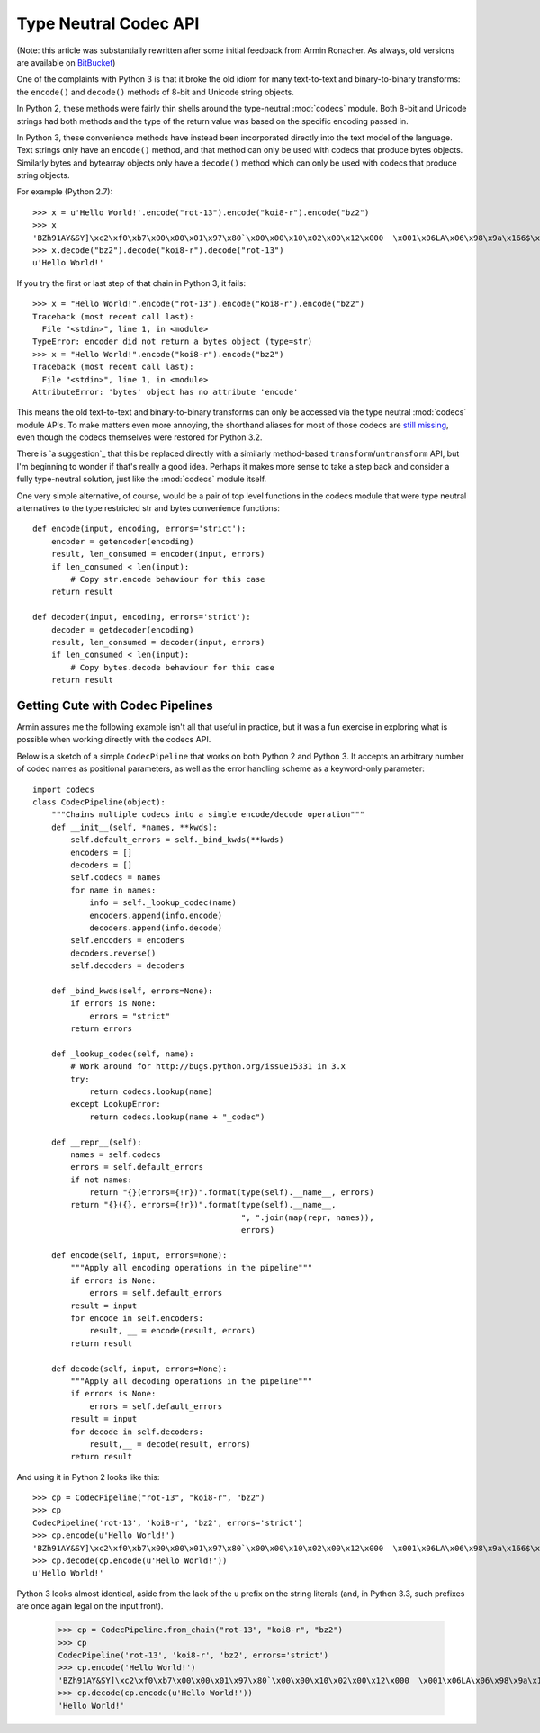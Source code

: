 Type Neutral Codec API
======================

(Note: this article was substantially rewritten after some initial feedback
from Armin Ronacher. As always, old versions are available on `BitBucket`_)

.. _BitBucket: https://bitbucket.org/ncoghlan/misc/src/default/notes/pep_ideas/codec_pipeline.rst

One of the complaints with Python 3 is that it broke the old idiom for
many text-to-text and binary-to-binary transforms: the ``encode()`` and
``decode()`` methods of 8-bit and Unicode string objects.

In Python 2, these methods were fairly thin shells around the type-neutral
:mod:`codecs` module. Both 8-bit and Unicode strings had both methods and
the type of the return value was based on the specific encoding passed in.

In Python 3, these convenience methods have instead been incorporated
directly into the text model of the language. Text strings only have an
``encode()`` method, and that method can only be used with codecs that
produce bytes objects. Similarly bytes and bytearray objects only have a
``decode()`` method which can only be used with codecs that produce string
objects.


For example (Python 2.7)::

   >>> x = u'Hello World!'.encode("rot-13").encode("koi8-r").encode("bz2")
   >>> x
   'BZh91AY&SY]\xc2\xf0\xb7\x00\x00\x01\x97\x80`\x00\x00\x10\x02\x00\x12\x000  \x001\x06LA\x06\x98\x9a\x166$\x1et\xf1w$S\x85\t\x05\xdc/\x0bp'
   >>> x.decode("bz2").decode("koi8-r").decode("rot-13")
   u'Hello World!'

If you try the first or last step of that chain in Python 3, it fails::

   >>> x = "Hello World!".encode("rot-13").encode("koi8-r").encode("bz2")
   Traceback (most recent call last):
     File "<stdin>", line 1, in <module>
   TypeError: encoder did not return a bytes object (type=str)
   >>> x = "Hello World!".encode("koi8-r").encode("bz2")
   Traceback (most recent call last):
     File "<stdin>", line 1, in <module>
   AttributeError: 'bytes' object has no attribute 'encode'

This means the old text-to-text and binary-to-binary transforms can only be
accessed via the type neutral :mod:`codecs` module APIs. To make matters
even more annoying, the shorthand aliases for most of those codecs are
`still missing`_, even though the codecs themselves were restored for Python
3.2.

.. _still missing: http://bugs.python.org/issue15331
   
There is `a suggestion`_ that this be replaced directly with a similarly
method-based ``transform``/``untransform`` API, but I'm beginning to wonder
if that's really a good idea. Perhaps it makes more sense to take a step
back and consider a fully type-neutral solution, just like the
:mod:`codecs` module itself.

.. _some suggestions: http://bugs.python.org/issue7475

One very simple alternative, of course, would be a pair of top level
functions in the codecs module that were type neutral alternatives to the
type restricted str and bytes convenience functions::

    def encode(input, encoding, errors='strict'):
        encoder = getencoder(encoding)
        result, len_consumed = encoder(input, errors)
        if len_consumed < len(input):
            # Copy str.encode behaviour for this case
        return result

    def decoder(input, encoding, errors='strict'):
        decoder = getdecoder(encoding)
        result, len_consumed = decoder(input, errors)
        if len_consumed < len(input):
            # Copy bytes.decode behaviour for this case
        return result


Getting Cute with Codec Pipelines
---------------------------------

Armin assures me the following example isn't all that useful in practice,
but it was a fun exercise in exploring what is possible when working
directly with the codecs API.

Below is a sketch of a simple ``CodecPipeline`` that works on both Python 2
and Python 3. It accepts an arbitrary number of codec names as positional
parameters, as well as the error handling scheme as a keyword-only
parameter::

   import codecs
   class CodecPipeline(object):
       """Chains multiple codecs into a single encode/decode operation"""
       def __init__(self, *names, **kwds):
           self.default_errors = self._bind_kwds(**kwds)
           encoders = []
           decoders = []
           self.codecs = names
           for name in names:
               info = self._lookup_codec(name)
               encoders.append(info.encode)
               decoders.append(info.decode)
           self.encoders = encoders
           decoders.reverse()
           self.decoders = decoders

       def _bind_kwds(self, errors=None):
           if errors is None:
               errors = "strict"
           return errors

       def _lookup_codec(self, name):
           # Work around for http://bugs.python.org/issue15331 in 3.x
           try:
               return codecs.lookup(name)
           except LookupError:
               return codecs.lookup(name + "_codec")

       def __repr__(self):
           names = self.codecs
           errors = self.default_errors
           if not names:
               return "{}(errors={!r})".format(type(self).__name__, errors)
           return "{}({}, errors={!r})".format(type(self).__name__,
                                               ", ".join(map(repr, names)),
                                               errors)

       def encode(self, input, errors=None):
           """Apply all encoding operations in the pipeline"""
           if errors is None:
               errors = self.default_errors
           result = input
           for encode in self.encoders:
               result, __ = encode(result, errors)
           return result

       def decode(self, input, errors=None):
           """Apply all decoding operations in the pipeline"""
           if errors is None:
               errors = self.default_errors
           result = input
           for decode in self.decoders:
               result,__ = decode(result, errors)
           return result

And using it in Python 2 looks like this::
    
   >>> cp = CodecPipeline("rot-13", "koi8-r", "bz2")
   >>> cp
   CodecPipeline('rot-13', 'koi8-r', 'bz2', errors='strict')
   >>> cp.encode(u'Hello World!')
   'BZh91AY&SY]\xc2\xf0\xb7\x00\x00\x01\x97\x80`\x00\x00\x10\x02\x00\x12\x000  \x001\x06LA\x06\x98\x9a\x166$\x1et\xf1w$S\x85\t\x05\xdc/\x0bp'
   >>> cp.decode(cp.encode(u'Hello World!'))
   u'Hello World!'

Python 3 looks almost identical, aside from the lack of the ``u`` prefix on
the string literals (and, in Python 3.3, such prefixes are once again legal
on the input front).

   >>> cp = CodecPipeline.from_chain("rot-13", "koi8-r", "bz2")
   >>> cp
   CodecPipeline('rot-13', 'koi8-r', 'bz2', errors='strict')
   >>> cp.encode('Hello World!')
   'BZh91AY&SY]\xc2\xf0\xb7\x00\x00\x01\x97\x80`\x00\x00\x10\x02\x00\x12\x000  \x001\x06LA\x06\x98\x9a\x166$\x1et\xf1w$S\x85\t\x05\xdc/\x0bp'
   >>> cp.decode(cp.encode(u'Hello World!'))
   'Hello World!'

